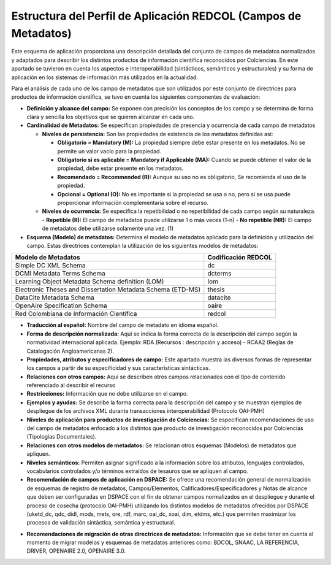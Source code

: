 .. _estructuraDoc:

Estructura del Perfil de Aplicación REDCOL (Campos de Metadatos)
================================================================

Este esquema de aplicación proporciona una descripción detallada del conjunto de campos de metadatos normalizados y adaptados para describir los distintos productos de información científica reconocidos por Colciencias. En este apartado se tuvieron en cuenta los aspectos  e interoperabilidad (sintácticos, semánticos y estructurales) y su forma de aplicación en los sistemas de información más utilizados en la actualidad. 

Para el análisis de cada uno de los campo de metadatos que son utilizados por este conjunto de directrices para productos de información científica, se tuvo en cuenta los siguientes componentes de evaluación:

- **Definición y alcance del campo:** Se exponen con precisión los conceptos de los campo y se determina de forma clara y sencilla los objetivos que se quieren alcanzar en cada uno.

- **Cardinalidad de Metadatos:** Se especifican propiedades de presencia y ocurrencia de cada campo de metadatos

  - **Niveles de persistencia:** Son las propiedades de existencia de los metadatos definidas así:

    - **Obligatorio = Mandatory (M):** La propiedad siempre debe estar presente en los metadatos. No se permite un valor vacío para la propiedad.

    - **Obligatorio si es aplicable = Mandatory if Applicable (MA):** Cuando se puede obtener el valor de la propiedad, debe estar presente en los metadatos.

    - **Recomendado = Recommended (R):** Aunque su uso no es obligatorio, Se recomienda el uso de la propiedad.

    - **Opcional = Optional (O):** No es importante si la propiedad se usa o no, pero si se usa puede proporcionar información complementaria sobre el recurso.

  - **Niveles de ocurrencia:** Se especifica la repetibilidad o  no repetibilidad de cada campo según su naturaleza.
    - **Repetible (R):** El campo de metadatos puede utilizarse 1 o más veces (1-n)
    - **No repetible (NR):** El campo de metadatos debe utilizarse solamente una vez. (1)

- **Esquema (Modelo) de metadatos:** Determina el modelo de metadatos aplicado para la definición y utilización del campo. Estas directrices contemplan la utilización de los siguientes modelos de metadatos:


..

+-------------------------------------------------------------+---------------------+
| Modelo de Metadatos                                         | Codificación REDCOL |
+=============================================================+=====================+
| Simple DC XML Schema                                        | dc                  |
+-------------------------------------------------------------+---------------------+
| DCMI Metadata Terms Schema                                  | dcterms             |
+-------------------------------------------------------------+---------------------+
| Learning Object Metadata Schema definition (LOM)            | lom                 |
+-------------------------------------------------------------+---------------------+
| Electronic Theses and Dissertation Metadata Schema (ETD-MS) | thesis              |
+-------------------------------------------------------------+---------------------+
| DataCite Metadata Schema                                    | datacite            |
+-------------------------------------------------------------+---------------------+
| OpenAire Specification Schema                               | oaire               |
+-------------------------------------------------------------+---------------------+
| Red Colombiana de Información Científica                    | redcol              |
+-------------------------------------------------------------+---------------------+

..

- **Traducción al español:** Nombre del campo de metadato en idioma español. 

- **Forma de descripción normalizada:** Aquí se indica la forma correcta de la descripción del campo según la normatividad internacional aplicada. Ejemplo: RDA (Recursos : descripción y acceso) - RCAA2 (Reglas de Catalogación Angloamericanas 2).

- **Propiedades, atributos y especificadores de campo:**  Este apartado muestra las diversos formas de representar los campos a partir de su especificidad y sus características sintácticas. 

- **Relaciones con otros campos:** Aquí se describen otros campos relacionados con el tipo de contenido referenciado al describir el recurso

- **Restricciones:** Información que no debe utilizarse en el campo.

- **Ejemplos y ayudas:** Se describe la forma correcta para la descripción del campo y se muestran ejemplos de despliegue de los archivos XML durante transacciones interoperabilidad (Protocolo OAI-PMH)

- **Niveles de aplicación para productos de investigación de Colciencias:** Se especifican recomendaciones de uso del campo de metadatos enfocado a los distintos que producto de investigación reconocidos por Colciencias (Tipologías Documentales).

- **Relaciones con otros modelos de metadatos:** Se relacionan otros esquemas (Modelos) de metadatos que apliquen. 

- **Niveles semánticos:** Permiten asignar significado a la información sobre los atributos, lenguajes controlados, vocabularios controlados y/o términos extraídos de tesauros que se apliquen al campo. 

- **Recomendación de campos de aplicación en DSPACE:** Se ofrece una recomendación general de normalización de esquemas de registro de metadatos, Campos/Elementos, Calificadores/Especificadores y Notas de alcance que deben ser configuradas en DSPACE con el fin de obtener campos normalizados en el despliegue y durante el proceso de cosecha (protocolo OAI-PMH) utilizando los distintos modelos de metadatos ofrecidos por DSPACE (uketd_dc, qdc, didl, mods, mets, ore, rdf, marc, oai_dc, xoai, dim, etdms, etc.) que permiten maximizar los procesos de validación sintáctica, semántica y estructural.

.. image:: _static/dspace.png
  :scale: 80%

- **Recomendaciones de migración de otras directrices de metadatos:** Información que se debe tener en cuenta al momento de migrar modelos y esquemas de metadatos anteriores como: BDCOL, SNAAC, LA REFERENCIA, DRIVER, OPENAIRE 2.0, OPENAIRE 3.0.
